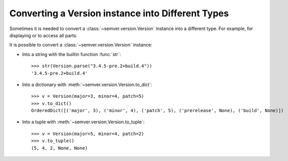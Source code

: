 .. _sec.convert.versions:

Converting a Version instance into Different Types
==================================================

Sometimes it is needed to convert a :class:`~semver.version.Version` instance into
a different type. For example, for displaying or to access all parts.

It is possible to convert a :class:`~semver.version.Version` instance:

* Into a string with the builtin function :func:`str`::

    >>> str(Version.parse("3.4.5-pre.2+build.4"))
    '3.4.5-pre.2+build.4'

* Into a dictionary with :meth:`~semver.version.Version.to_dict`::

    >>> v = Version(major=3, minor=4, patch=5)
    >>> v.to_dict()
    OrderedDict([('major', 3), ('minor', 4), ('patch', 5), ('prerelease', None), ('build', None)])

* Into a tuple with :meth:`~semver.version.Version.to_tuple`::

    >>> v = Version(major=5, minor=4, patch=2)
    >>> v.to_tuple()
    (5, 4, 2, None, None)
